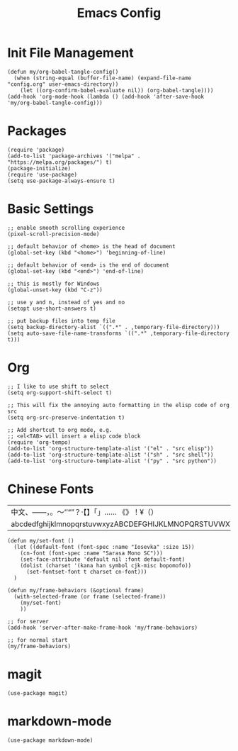 #+TITLE: Emacs Config
#+PROPERTY: header-args:elisp :tangle ./init.el

* Init File Management
#+begin_src elisp
(defun my/org-babel-tangle-config()
  (when (string-equal (buffer-file-name) (expand-file-name "config.org" user-emacs-directory))
    (let ((org-confirm-babel-evaluate nil)) (org-babel-tangle))))
(add-hook 'org-mode-hook (lambda () (add-hook 'after-save-hook 'my/org-babel-tangle-config)))
#+end_src

* Packages
#+begin_src elisp
(require 'package)
(add-to-list 'package-archives '("melpa" . "https://melpa.org/packages/") t)
(package-initialize)
(require 'use-package)
(setq use-package-always-ensure t)
#+end_src

* Basic Settings
#+begin_src elisp
;; enable smooth scrolling experience
(pixel-scroll-precision-mode)

;; default behavior of <home> is the head of document
(global-set-key (kbd "<home>") 'beginning-of-line)

;; default behavior of <end> is the end of document
(global-set-key (kbd "<end>") 'end-of-line)

;; this is mostly for Windows
(global-unset-key (kbd "C-z"))

;; use y and n, instead of yes and no
(setopt use-short-answers t)

;; put backup files into temp file
(setq backup-directory-alist `((".*" . ,temporary-file-directory)))
(setq auto-save-file-name-transforms `((".*" ,temporary-file-directory t)))
#+end_src

* Org
#+begin_src elisp
;; I like to use shift to select
(setq org-support-shift-select t)

;; This will fix the annoying auto formatting in the elisp code of org src
(setq org-src-preserve-indentation t)

;; Add shortcut to org mode, e.g.
;; <el<TAB> will insert a elisp code block
(require 'org-tempo)
(add-to-list 'org-structure-template-alist '("el" . "src elisp"))
(add-to-list 'org-structure-template-alist '("sh" . "src shell"))
(add-to-list 'org-structure-template-alist '("py" . "src python"))
#+end_src

* Chinese Fonts

|-------------------------------------------------------|
| 中文、——，。～‘’“”？·【】「」…… 《》！¥（）       |
| abcdedfghijklmnopqrstuvwxyzABCDEFGHIJKLMNOPQRSTUVWXYZ |
|-------------------------------------------------------|

#+begin_src elisp
(defun my/set-font ()
  (let ((default-font (font-spec :name "Iosevka" :size 15))
	(cn-font (font-spec :name "Sarasa Mono SC")))
    (set-face-attribute 'default nil :font default-font)
    (dolist (charset '(kana han symbol cjk-misc bopomofo))
      (set-fontset-font t charset cn-font)))
  )

(defun my/frame-behaviors (&optional frame)
  (with-selected-frame (or frame (selected-frame))
    (my/set-font)
    ))

;; for server
(add-hook 'server-after-make-frame-hook 'my/frame-behaviors)

;; for normal start
(my/frame-behaviors)
#+end_src

* magit
#+begin_src elisp
(use-package magit)
#+end_src

* markdown-mode
#+begin_src elisp
(use-package markdown-mode)
#+end_src
